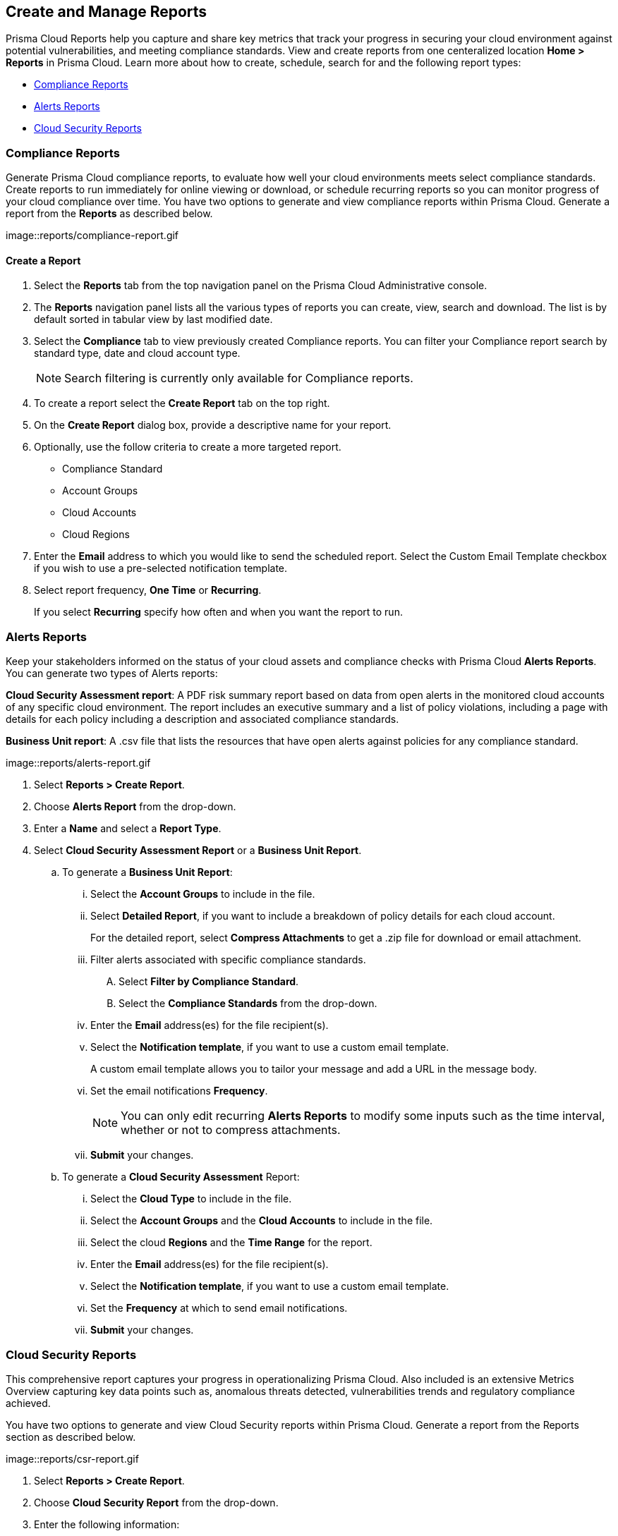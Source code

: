 == Create and Manage Reports

Prisma Cloud Reports help you capture and share key metrics that track your progress in securing your cloud environment against potential vulnerabilities, and meeting compliance standards. View and create reports from one centeralized location *Home > Reports* in Prisma Cloud. Learn more about how to create, schedule, search for and the following report types:

* <<compliance>>
* <<alerts>>
* <<cloudsecurity>>   

[#compliance]
=== Compliance Reports

Generate Prisma Cloud compliance reports, to evaluate how well your cloud environments meets select compliance standards. Create reports to run immediately for online viewing or download, or schedule recurring reports so you can monitor progress of your cloud compliance over time. You have two options to generate and view compliance reports within Prisma Cloud. Generate a report from the *Reports* as described below.

image::reports/compliance-report.gif

[.task]
==== Create a Report

[.procedure]
. Select the *Reports* tab from the top navigation panel on the Prisma Cloud Administrative console.

. The *Reports* navigation panel lists all the various types of reports you can create, view, search and download. The list is by default sorted in tabular view by last modified date.

. Select the *Compliance* tab to view previously created Compliance reports. You can filter your Compliance report search by standard type, date and cloud account type.
+
[NOTE]
====
Search filtering is currently only available for Compliance reports.
====
. To create a report select the *Create Report* tab on the top right. 

. On the *Create Report* dialog box, provide a descriptive name for your report. 

. Optionally, use the follow criteria to create a more targeted report.
+
* Compliance Standard
* Account Groups
* Cloud Accounts
* Cloud Regions

. Enter the *Email* address to which you would like to send the scheduled report. Select the Custom Email Template checkbox if you wish to use a pre-selected notification template.

. Select report frequency, *One Time* or *Recurring*.
+
If you select *Recurring* specify how often and when you want the report to run.


[#alerts]
[.task]
=== Alerts Reports

Keep your stakeholders informed on the status of your cloud assets and compliance checks with Prisma Cloud *Alerts Reports*. You can generate two types of Alerts reports:

*Cloud Security Assessment report*: A PDF risk summary report based on data from open alerts in the monitored cloud accounts of any specific cloud environment. The report includes an executive summary and a list of policy violations, including a page with details for each policy including a description and associated compliance standards.

*Business Unit report*: A .csv file that lists the resources that have open alerts against policies for any compliance standard. 

image::reports/alerts-report.gif

[.procedure]
. Select *Reports > Create Report*.

. Choose *Alerts Report* from the drop-down.

. Enter a *Name* and select a *Report Type*.

. Select  *Cloud Security Assessment Report* or a  *Business Unit Report*.
+
.. To generate a *Business Unit Report*: 
... Select the *Account Groups* to include in the file.
... Select *Detailed Report*, if you want to include a breakdown of policy details for each cloud account.  
+
For the detailed report, select *Compress Attachments* to get a .zip file for download or email attachment.
... Filter alerts associated with specific compliance standards.
+
.... Select *Filter by Compliance Standard*.
.... Select the *Compliance Standards* from the drop-down.
... Enter the *Email* address(es) for the file recipient(s).
... Select the *Notification template*, if you want to use a custom email template.
+
A custom email template allows you to tailor your message and add a URL in the message body.
... Set the email notifications *Frequency*. 
+
[NOTE]
====
You can only edit recurring *Alerts Reports* to modify some inputs such as the time interval, whether or not to compress attachments.
====
... *Submit* your changes.

.. To generate a *Cloud Security Assessment* Report:
... Select the *Cloud Type* to include in the file.
... Select the *Account Groups* and the *Cloud Accounts* to include in the file.
... Select the cloud *Regions* and the *Time Range* for the report.
... Enter the *Email* address(es) for the file recipient(s).
... Select the *Notification template*, if you want to use a custom email template.
... Set the *Frequency* at which to send email notifications.
... *Submit* your changes.


[#cloudsecurity]
[.task]
=== Cloud Security Reports

This comprehensive report captures your progress in operationalizing Prisma Cloud. Also included is an extensive Metrics Overview capturing key data points such as, anomalous threats detected, vulnerabilities trends and regulatory compliance achieved. 

You have two options to generate and view Cloud Security reports within Prisma Cloud. Generate a report from the Reports section as described below.

image::reports/csr-report.gif

[.procedure]
. Select *Reports > Create Report*.

. Choose *Cloud Security Report* from the drop-down.

. Enter the following information:
+
**** Enter a descriptive *Name* for the report.

**** (tt:[Optional]) Enter the *Email Address(es)* for the recipient(s) to receive the reports.

**** Select the *Widget Date Range* for which you want the metrics data.

. *Save Report*.


[#manage]
[.task]
=== Manage Generated Reports

Prisma Cloud users with the System Admin role can view, clone or delete reports generated by all users. Follow the steps below to view a previously created report:

[.procedure]
. Select the *Reports* tab from the Prisma Cloud administrative console.

. Choose *Compliance*, *Alerts* or *Cloud Security* to see a list of previously generated reports.

. Select *Add Filter* to further narrow your search results by: Cloud Account/Region/Type, Compliance Standard, Account Groups, Frequency, Recipients, Schedule, and Schedule Enabled.
+
[NOTE]
====
Report filters to narrow your search are only currently available for Compliance Reports.
====
. Use the search bar on the right to search for a specific report.

. You can also download the current table data by selecting the download icon.

. Select the column sorter icon to hide or reorder column data. You can drag columns to reconfigure their display configuration. Choose *Reset to default* to restore column data to its original format. 

. Choose any displayed report and select the appropriate icons on the right of the highlighted report to clone, download or delete a report. 